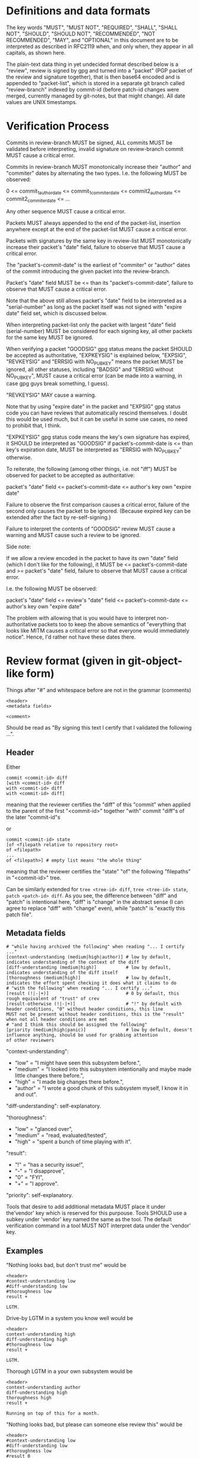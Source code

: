 # Copyright (C) 2018 Jan Malakhovski
# Copyright (C) 2018 Lance R. Vick

# Permission is granted to copy, distribute and/or modify this document
# under the terms of the GNU Free Documentation License, Version 1.3
# or any later version published by the Free Software Foundation;
# with no Invariant Sections, no Front-Cover Texts, and no Back-Cover Texts.
# A copy of the license is included in the section entitled "GNU
# Free Documentation License".

* Definitions and data formats

The key words "MUST", "MUST NOT", "REQUIRED", "SHALL", "SHALL NOT", "SHOULD", "SHOULD NOT", "RECOMMENDED", "NOT RECOMMENDED",
"MAY", and "OPTIONAL" in this document are to be interpreted as described in RFC2119 when, and only when, they appear in all
capitals, as shown here.

The plain-text data thing in yet undecided format described below is a "review", review is signed by gpg and turned into a
"packet" (PGP packet of the review and signature together), that is then base64 encoded and is appended to "packet-list", which
is stored in a separate git branch called "review-branch" indexed by commit-id (before patch-id changes were merged, currently
managed by git-notes, but that might change). All date values are UNIX timestamps.

* Verification Process

Commits in review-branch MUST be signed, ALL commits MUST be validated before interpreting, invalid signature on review-branch
commit MUST cause a critical error.

Commits in review-branch MUST monotonically increase their "author" and "commiter" dates by alternating the two types. I.e. the
following MUST be observed:

    0 <= commit_1_author_date <= commit_1_commiter_date <= commit2_author_date <= commit2_commiter_date <= ...

Any other sequence MUST cause a critical error.

Packets MUST always appended to the end of the packet-list, insertion anywhere except at the end of the packet-list MUST cause a
critical error.

Packets with signatures by the same key in review-list MUST monotonically increase their packet's "date" field, failure to
observe that MUST cause a critical error.

The "packet's-commit-date" is the earliest of "commiter" or "author" dates of the commit introducing the given packet into the
review-branch.

Packet's "date" field MUST be <= than its "packet's-commit-date", failure to observe that MUST cause a critical error.

Note that the above still allows packet's "date" field to be interpreted as a "serial-number" as long as the packet itself was
not signed with "expire date" field set, which is discussed below.

When interpreting packet-list only the packet with largest "date" field (serial-number) MUST be considered for each signing key,
all other packets for the same key MUST be ignored.

When verifying a packet "GOODSIG" gpg status means the packet SHOULD be accepted as authoritative, "EXPKEYSIG" is explained
below, "EXPSIG", "REVKEYSIG" and "ERRSIG with NO_PUBKEY" means the packet MUST be ignored, all other statuses, including "BADSIG"
and "ERRSIG without NO_PUBKEY", MUST cause a critical error (can be made into a warning, in case gpg guys break something, I
guess).

"REVKEYSIG" MAY cause a warning.

Note that by using "expire date" in the packet and "EXPSIG" gpg status code you can have reviews that automatically rescind
themselves. I doubt this would be used much, but it can be useful in some use cases, no need to prohibit that, I think.

"EXPKEYSIG" gpg status code means the key's own signature has expired, it SHOULD be interpreted as "GOODSIG" if
packet's-commit-date is <= than key's expiration date, MUST be interpreted as "ERRSIG with NO_PUBKEY" otherwise.

To reiterate, the following (among other things, i.e. not "iff") MUST be observed for packet to be accepted as authoritative:

    packet's "date" field <= packet's-commit-date <= author's key own "expire date"

Failure to observe the first comparison causes a critical error, failure of the second only causes the packet to be ignored.
(Because expired key can be extended after the fact by re-self-signing.)

Failure to interpret the contents of "GOODSIG" review MUST cause a warning and MUST cause such a review to be ignored.

Side note:

   If we allow a review encoded in the packet to have its own "date" field (which I don't like for the following), it MUST be <=
packet's-commit-date and >= packet's "date" field, failure to observe that MUST cause a critical error.

   I.e. the following MUST be observed:

       packet's "date" field <= review's "date" field <= packet's-commit-date <= author's key own "expire date"

   The problem with allowing that is you would have to interpret non-authoritative packets too to keep the above semantics of
"everything that looks like MITM causes a critical error so that everyone would immediately notice". Hence, I'd rather not have
these dates there.

* Review format (given in git-object-like form)

Things after "#" and whitespace before are not in the grammar (comments)

#+BEGIN_example
<header>
<metadata fields>

<comment>
#+END_example

Should be read as "By signing this text I certify that I validated the following ...".

** Header

Either

#+BEGIN_example
commit <commit-id> diff
[with <commit-id> diff
with <commit-id> diff
with <commit-id> diff]
#+END_example

meaning that the reviewer certifies the "diff" of this "commit" when applied to the parent of the first "<commit-id>" together
"with" commit "diff"s of the later "commit-id"s

or

#+BEGIN_example
commit <commit-id> state
[of <filepath relative to repository root>
of <filepath>
...
of <filepath>] # empty list means "the whole thing"
#+END_example

meaning that the reviewer certifies the "state" "of" the following "filepaths" in "<commit-id>" tree.

Can be similarly extended for =tree <tree-id> diff=, =tree <tree-id> state=, =patch <patch-id> diff=. As you see, the difference
between "diff" and "patch" is intentional here, "diff" is "change" in the abstract sense (I can agree to replace "diff" with
"change" even), while "patch" is "exactly this patch file".

** Metadata fields

#+BEGIN_example
# "while having archived the following" when reading "... I certify ..."
[context-understanding (medium|high|author)] # low by default, indicates understanding of the context of the diff
[diff-understanding (medium|high)]           # low by default, indicates understanding of the diff itself
[thoroughness (medium|high)]                 # low by default, indicates the effort spent checking it does what it claims to do
# "with the following" when reading "... I certify ..."
[result (!|-|+)]                             # 0 by default, this rough equivalent of "trust" of crev
[result-otherwise (!|-|+)]                   # "!" by default with header conditions, "0" without header conditions, this line
MUST not be present without header conditions, this is the "result" when not all header conditions are met
# "and I think this should be assigned the following"
[priority (medium|high|panic)]               # low by default, doesn't influence anything, should be used for grabbing attention
of other reviewers
#+END_example

"context-understanding":

- "low"    = "I might have seen this subsystem before.",
- "medium" = "I looked into this subsystem intentionally and maybe made little changes there before.",
- "high"   = "I made big changes there before.",
- "author" = "I wrote a good chunk of this subsystem myself, I know it in and out".

"diff-understanding": self-explanatory.

"thoroughness":

- "low"    = "glanced over",
- "medium" = "read, evaluated/tested",
- "high"   = "spent a bunch of time playing with it".

"result":

- "!" = "has a security issue!",
- "-" = "I disapprove",
- "0" = "FYI",
- "+" = "I approve".

"priority": self-explanatory.
# Copyright (C) 2018 Leo Gaspard

Tools that desire to add additional metadata MUST place it under the'vendor'
key which is reserved for this purpouse. Tools SHOULD use a subkey under
'vendor' key named the same as the tool. The default verification command in a
tool MUST NOT interpret data under the 'vendor' key.

** Examples

"Nothing looks bad, but don't trust me" would be

#+BEGIN_example
<header>
#context-understanding low
#diff-understanding low
#thoroughness low
result +

LGTM.
#+END_example

Drive-by LGTM in a system you know well would be

#+BEGIN_example
<header>
context-understanding high
diff-understanding high
#thoroughness low
result +

LGTM.
#+END_example

Thorough LGTM in a your own subsystem would be

#+BEGIN_example
<header>
context-understanding author
diff-understanding high
thoroughness high
result +

Running on top of this for a month.
#+END_example

"Nothing looks bad, but please can someone else review this" would be

#+BEGIN_example
<header>
#context-understanding low
#diff-understanding low
#thoroughness low
#result 0
priority high

Please, can somebody else review this?
#+END_example

"This looks very bad!" could be

#+BEGIN_example
<header>
#context-understanding low #or something else
#diff-understanding low #or something else
#thoroughness low
result !
priority panic

Backdoor?
#+END_example

"This looks a bit bad" could be

#+BEGIN_example
<header>
#context-understanding low #or something else
#diff-understanding low #or something else
#thoroughness low
result !
#priority low

Combined with X can lead to a low-impact security issue Y.
#+END_example

"WTF is this? This should be reconsidered!" could be

#+BEGIN_example
<header>
context-understanding high
diff-understanding medium
#thoroughness low
result -
priority panic

Please, revert! I think this will break X, which would be very high-impact!
#+END_example

CVE:

#+BEGIN_example
commit <commit-id> diff
with <commit-id with a fix>
context-understanding high
diff-understanding high
thoroughness high
result +    # if "with" commit is applied
#result-otherwise !
priority panic

This commit has a very high-impact open CVE! Fixed in <commit-id with a fix>, apply that immediately!
#+END_example
